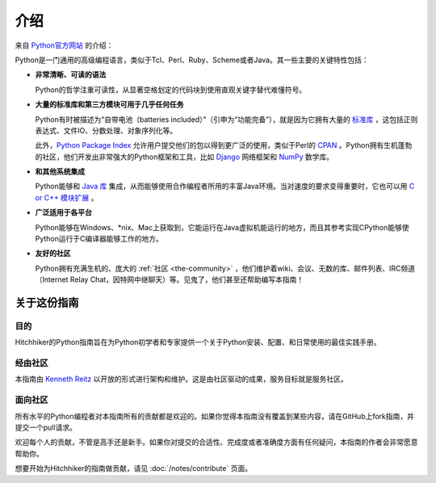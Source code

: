 介绍
============

.. image:: https://farm5.staticflickr.com/4180/34725946825_0f85497e60_k_d.jpg

来自 `Python官方网站 <http://python.org/about/>`_ 的介绍：

Python是一门通用的高级编程语言，类似于Tcl、Perl、Ruby、Scheme或者Java。其一些主要的关键特性包括：

* **非常清晰、可读的语法**

  Python的哲学注重可读性，从显著空格划定的代码块到使用直观关键字替代难懂符号。

* **大量的标准库和第三方模块可用于几乎任何任务**

  Python有时被描述为“自带电池（batteries included）”（引申为“功能完备”），就是因为它拥有大量的 `标准库 <http://docs.python.org/library/>`_ ，这包括正则表达式、文件IO、分数处理、对象序列化等。

  此外，`Python Package Index <http://pypi.python.org/pypi/>`_ 允许用户提交他们的包以得到更广泛的使用，类似于Perl的 `CPAN <http://www.cpan.org>`_ 。Python拥有生机蓬勃的社区，他们开发出非常强大的Python框架和工具，比如 `Django <http://www.djangoproject.com>`_ 网络框架和 `NumPy <http://numpy.scipy.org>`_ 数学库。

* **和其他系统集成**

  Python能够和 `Java 库 <http://www.jython.org>`_ 集成，从而能够使用合作编程者所用的丰富Java环境。当对速度的要求变得重要时，它也可以用 `C or C++ 模块扩展 <http://docs.python.org/extending/>`_ 。

* **广泛适用于各平台**

  Python能够在Windows、\*nix、Mac上获取到，它能运行在Java虚拟机能运行的地方，而且其参考实现CPython能够使Python运行于C编译器能够工作的地方。


* **友好的社区**

  Python拥有充满生机的、庞大的 :ref:`社区 <the-community>` ，他们维护着wiki、会议、无数的库、邮件列表、IRC频道（Internet Relay Chat，因特网中继聊天）等。见鬼了，他们甚至还帮助编写本指南！


.. _about-ref:

关于这份指南
----------------

目的
~~~~~~~

Hitchhiker的Python指南旨在为Python初学者和专家提供一个关于Python安装、配置、和日常使用的最佳实践手册。


经由社区
~~~~~~~~~~~~~~~~

本指南由 `Kenneth Reitz <https://github.com/kennethreitz>`_ 以开放的形式进行架构和维护。这是由社区驱动的成果，服务目标就是服务社区。

面向社区
~~~~~~~~~~~~~~~~~

所有水平的Python编程者对本指南所有的贡献都是欢迎的。如果你觉得本指南没有覆盖到某些内容，请在GitHub上fork指南，并提交一个pull请求。

欢迎每个人的贡献，不管是高手还是新手。如果你对提交的合适性、完成度或者准确度方面有任何疑问，本指南的作者会非常愿意帮助你。

想要开始为Hitchhiker的指南做贡献，请见 :doc:`/notes/contribute` 页面。
